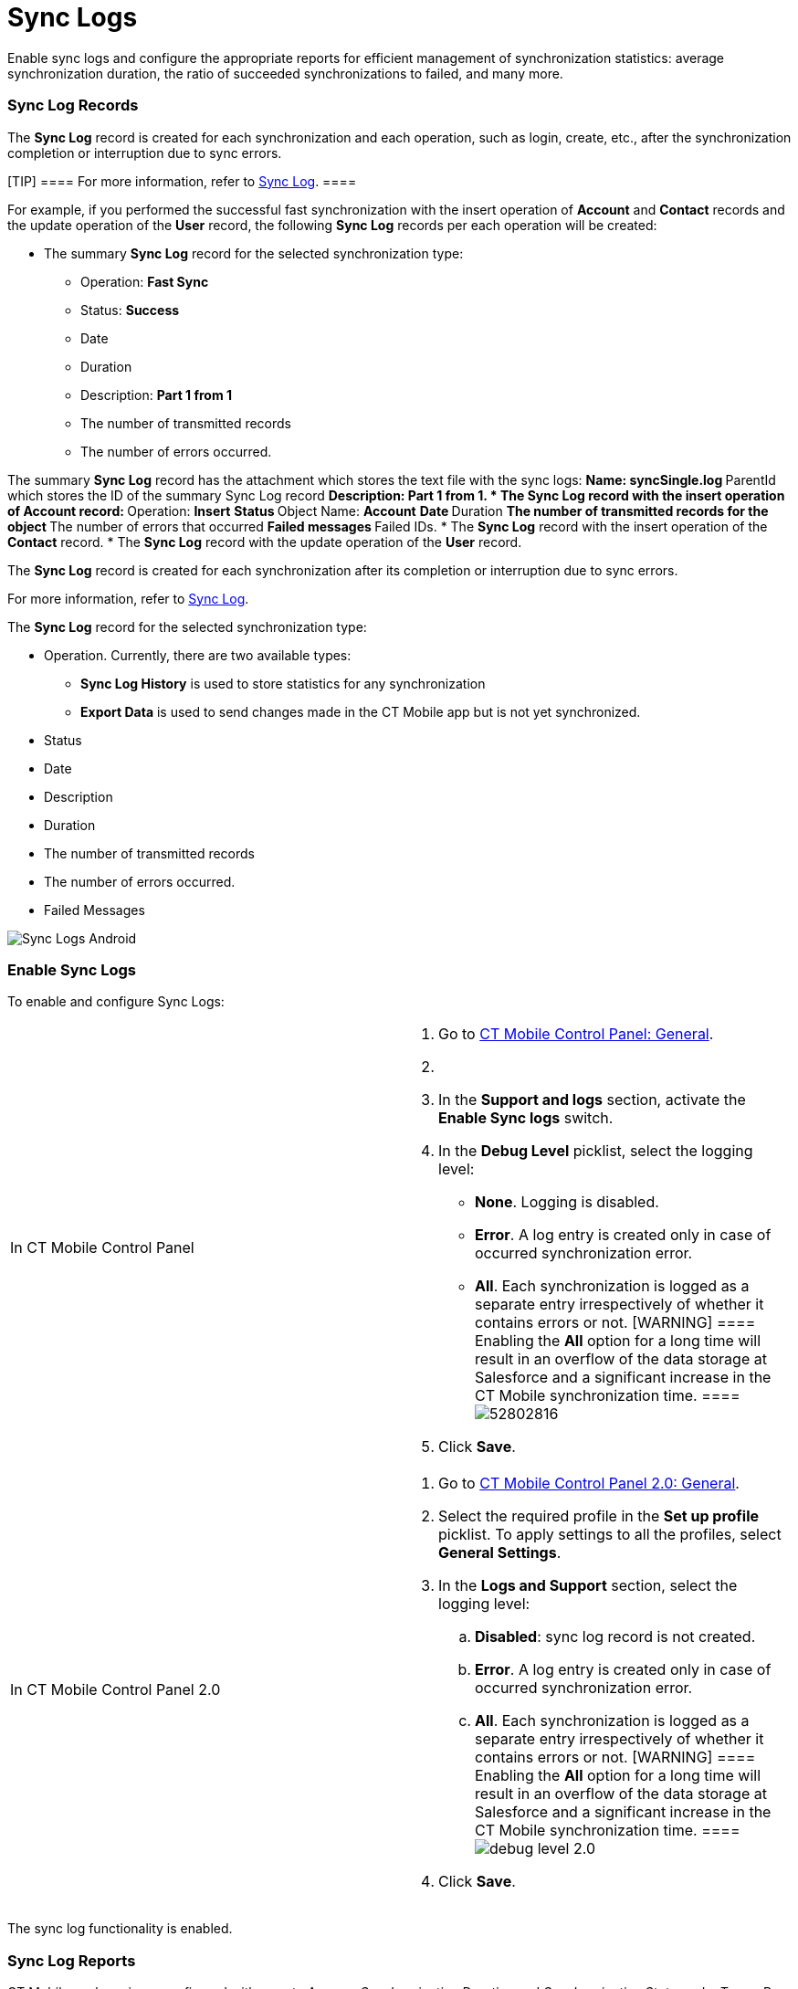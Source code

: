 = Sync Logs

Enable sync logs and configure the appropriate reports for efficient
management of synchronization statistics: average synchronization
duration, the ratio of succeeded synchronizations to failed, and many
more.

:toc: :toclevels: 3

[[h2_1487877011]]
=== Sync Log Records

//tag::ios,win,andr[]

The *Sync Log* record is created for each synchronization and each
operation, such as login, create, etc., after the synchronization
completion or interruption due to sync errors.

[TIP] ==== For more information, refer to
xref:ios/mobile-application/synchronization/synchronization-launch/sync-log.adoc[Sync Log]. ====

For example, if you performed the successful fast synchronization with
the insert operation of *Account* and *Contact* records and the update
operation of the *User* record, the following *Sync Log* records per
each operation will be created:

* The summary *Sync Log* record for the selected synchronization type:
** Operation: *Fast Sync*
** Status: *Success*
** Date
** Duration
** Description: *Part 1 from 1*
** The number of transmitted records
** The number of errors occurred.

The summary *Sync Log* record has the attachment which stores the text
file with the sync logs:
** Name: *syncSingle.log*
** ParentId which stores the ID of the summary Sync Log record
** Description: *Part 1 from 1*.
* ​The *Sync Log* record with the insert operation of *Account* record:
** Operation: *Insert*
** Status
** Object Name: *Account*
** Date
** Duration
** The number of transmitted records for the object
** The number of errors that occurred
** Failed messages
** Failed IDs.
* ​The *Sync Log* record with the insert operation of the *Contact*
record.
* ​The *Sync Log* record with the update operation of the *User* record.

//tag::kotlin[]

The *Sync Log* record is created for each synchronization after its
completion or interruption due to sync errors.

For more information, refer to xref:ios/mobile-application/synchronization/synchronization-launch/sync-log.adoc[Sync Log].

The *Sync Log* record for the selected synchronization type:

* Operation. Currently, there are two available types:
** *Sync Log History* is used to store statistics for any
synchronization
** *Export Data* is used to send changes made in the CT Mobile app but
is not yet synchronized.
* Status
* Date
* Description
* Duration
* The number of transmitted records
* The number of errors occurred.
* Failed Messages



image:Sync-Logs-Android.png[]

[[h2_272409891]]
=== Enable Sync Logs

To enable and configure Sync Logs:

[width="100%",cols="50%,50%",]
|===
|In CT Mobile Control Panel a|
. Go to xref:ios/admin-guide/ct-mobile-control-panel/ct-mobile-control-panel-general.adoc[CT Mobile Control
Panel: General].
. {blank}
. In the *Support and logs* section, activate the *Enable Sync logs*
switch.
. In the *Debug Level* picklist, select the logging level:
* *None*. Logging is disabled.
* *Error*. A log entry is created only in case of occurred
synchronization error.
* *All*. Each synchronization is logged as a separate entry
irrespectively of whether it contains errors or not.
[WARNING] ==== Enabling the *All* option for a long time will
result in an overflow of the data storage at Salesforce and a
significant increase in the CT Mobile synchronization time. ====
image:52802816.png[]
. Click *Save*.



|In CT Mobile Control Panel 2.0 a|
. Go to xref:ios/admin-guide/ct-mobile-control-panel-new/ct-mobile-control-panel-general-new.adoc[CT Mobile Control
Panel 2.0: General].
. Select the required profile in the *Set up profile* picklist. To apply
settings to all the profiles, select *General Settings*.
. In the *Logs and Support* section, select the logging level:
.. *Disabled*: sync log record is not created.
.. *Error*. A log entry is created only in case of occurred
synchronization error.
.. *All*. Each synchronization is logged as a separate entry
irrespectively of whether it contains errors or not.
[WARNING] ==== Enabling the *All* option for a long time will
result in an overflow of the data storage at Salesforce and a
significant increase in the CT Mobile synchronization time. ====
image:debug-level-2.0.png[]
. Click *Save*.

|===



The sync log functionality is enabled.


//tag::andr,ios,win[]

[[h2_1454825892]]
=== Sync Log Reports

CT Mobile package is preconfigured with reports _Average Synchronization
Duration_ and _Synchronization Statuses by Types_. By default, the
reports are stored in the _Sync Log Reports_ folder.

To open a Sync Log report:

. Click the
image:62573302.png[] button
in the upper left corner and select *Reports*.
. Select the *All Folders* filter (or any other suitable filter) to
display the folder list.
. Select the *Sync Logs Reports* folder.
. Select a report from the list.

The selected report opens.

image:62573313.png[]



You can adjust the configuration of default reports according to your
needs or create your specific reports by using the standard Salesforce
functionality.

[TIP] ==== For more information about reports, refer to
https://help.salesforce.com/articleView?id=sf.rd_reports_overview.htm&type=5[Salesforce
Help: Reports]. ====
image:62573314.png[]
